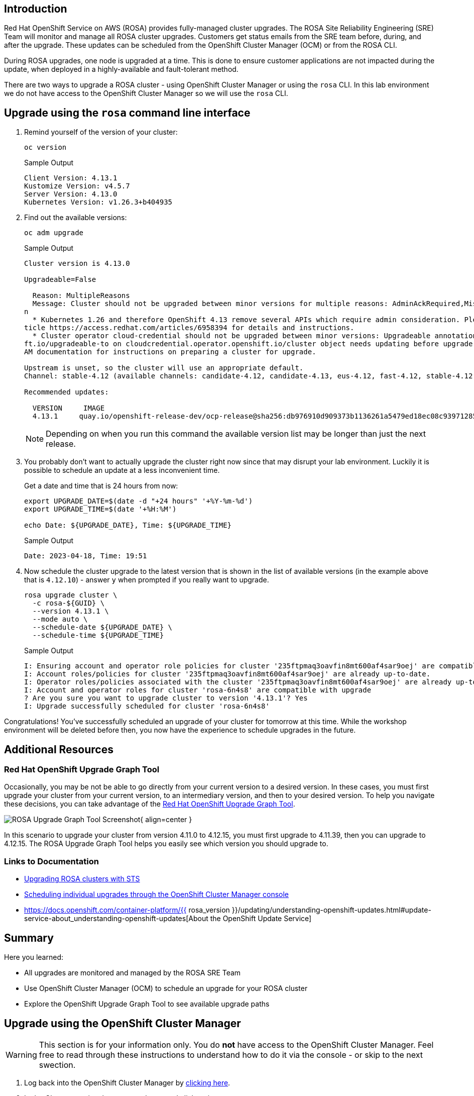 == Introduction

Red Hat OpenShift Service on AWS (ROSA) provides fully-managed cluster upgrades. The ROSA Site Reliability Engineering (SRE) Team will monitor and manage all ROSA cluster upgrades. Customers get status emails from the SRE team before, during, and after the upgrade. These updates can be scheduled from the OpenShift Cluster Manager (OCM) or from the ROSA CLI.

During ROSA upgrades, one node is upgraded at a time. This is done to ensure customer applications are not impacted during the update, when deployed in a highly-available and fault-tolerant method.

There are two ways to upgrade a ROSA cluster - using OpenShift Cluster Manager or using the `rosa` CLI. In this lab environment we do not have access to the OpenShift Cluster Manager so we will use the `rosa` CLI.

== Upgrade using the `rosa` command line interface

. Remind yourself of the version of your cluster:
+
[source,sh,role=execute]
----
oc version
----
+
.Sample Output
[source,text,options=nowrap]
----
Client Version: 4.13.1
Kustomize Version: v4.5.7
Server Version: 4.13.0
Kubernetes Version: v1.26.3+b404935
----

. Find out the available versions:
+
[source,sh,role=execute]
----
oc adm upgrade
----
+
.Sample Output
[source,text,options=nowrap]
----
Cluster version is 4.13.0

Upgradeable=False

  Reason: MultipleReasons
  Message: Cluster should not be upgraded between minor versions for multiple reasons: AdminAckRequired,MissingUpgradeableAnnotatio
n
  * Kubernetes 1.26 and therefore OpenShift 4.13 remove several APIs which require admin consideration. Please see the knowledge ar
ticle https://access.redhat.com/articles/6958394 for details and instructions.
  * Cluster operator cloud-credential should not be upgraded between minor versions: Upgradeable annotation cloudcredential.openshi
ft.io/upgradeable-to on cloudcredential.operator.openshift.io/cluster object needs updating before upgrade. See Manually Creating I
AM documentation for instructions on preparing a cluster for upgrade.

Upstream is unset, so the cluster will use an appropriate default.
Channel: stable-4.12 (available channels: candidate-4.12, candidate-4.13, eus-4.12, fast-4.12, stable-4.12)

Recommended updates:

  VERSION     IMAGE
  4.13.1     quay.io/openshift-release-dev/ocp-release@sha256:db976910d909373b1136261a5479ed18ec08c93971285ff760ce75c6217d3943
----
+
[NOTE]
====
Depending on when you run this command the available version list may be longer than just the next release.
====

. You probably don't want to actually upgrade the cluster right now since that may disrupt your lab environment. Luckily it is possible to schedule an update at a less inconvenient time.
+
Get a date and time that is 24 hours from now:
+
[source,sh,role=execute]
----
export UPGRADE_DATE=$(date -d "+24 hours" '+%Y-%m-%d')
export UPGRADE_TIME=$(date '+%H:%M')

echo Date: ${UPGRADE_DATE}, Time: ${UPGRADE_TIME}
----
+
.Sample Output
[source,text,options=nowrap]
----
Date: 2023-04-18, Time: 19:51
----

. Now schedule the cluster upgrade to the latest version that is shown in the list of available versions (in the example above that is `4.12.10`) - answer `y` when prompted if you really want to upgrade.
+
[source,sh,role=execute]
----
rosa upgrade cluster \
  -c rosa-${GUID} \
  --version 4.13.1 \
  --mode auto \
  --schedule-date ${UPGRADE_DATE} \
  --schedule-time ${UPGRADE_TIME}
----
+
.Sample Output
[source,text,options=nowrap]
----
I: Ensuring account and operator role policies for cluster '235ftpmaq3oavfin8mt600af4sar9oej' are compatible with upgrade.
I: Account roles/policies for cluster '235ftpmaq3oavfin8mt600af4sar9oej' are already up-to-date.
I: Operator roles/policies associated with the cluster '235ftpmaq3oavfin8mt600af4sar9oej' are already up-to-date.
I: Account and operator roles for cluster 'rosa-6n4s8' are compatible with upgrade
? Are you sure you want to upgrade cluster to version '4.13.1'? Yes
I: Upgrade successfully scheduled for cluster 'rosa-6n4s8'
----

Congratulations! You've successfully scheduled an upgrade of your cluster for tomorrow at this time. While the workshop environment will be deleted before then, you now have the experience to schedule upgrades in the future.

== Additional Resources

=== Red Hat OpenShift Upgrade Graph Tool

Occasionally, you may be not be able to go directly from your current version to a desired version. In these cases, you must first upgrade your cluster from your current version, to an intermediary version, and then to your desired version. To help you navigate these decisions, you can take advantage of the https://access.redhat.com/labs/ocpupgradegraph/update_path_rosa[Red Hat OpenShift Upgrade Graph Tool].

image:../media/rosa_upgrade_graph.png[ROSA Upgrade Graph Tool Screenshot]{ align=center }

In this scenario to upgrade your cluster from version 4.11.0 to 4.12.15, you must first upgrade to 4.11.39, then you can upgrade to 4.12.15. The ROSA Upgrade Graph Tool helps you easily see which version you should upgrade to.

=== Links to Documentation

* https://docs.openshift.com/rosa/upgrading/rosa-upgrading-sts.html[Upgrading ROSA clusters with STS]
* https://docs.openshift.com/rosa/upgrading/rosa-upgrading-sts.html#rosa-upgrade-ocm_rosa-upgrading-sts[Scheduling individual upgrades through the OpenShift Cluster Manager console]
* https://docs.openshift.com/container-platform/{{ rosa_version }}/updating/understanding-openshift-updates.html#update-service-about_understanding-openshift-updates[About the OpenShift Update Service]

== Summary

Here you learned:

* All upgrades are monitored and managed by the ROSA SRE Team
* Use OpenShift Cluster Manager (OCM) to schedule an upgrade for your ROSA cluster
* Explore the OpenShift Upgrade Graph Tool to see available upgrade paths

== Upgrade using the OpenShift Cluster Manager

[WARNING]
====
This section is for your information only. You do *not* have access to the OpenShift Cluster Manager. Feel free to read through these instructions to understand how to do it via the console - or skip to the next swection.
====

. Log back into the OpenShift Cluster Manager by https://console.redhat.com/openshift[clicking here].
. In the _Clusters_ section, locate your cluster and click on it.
+
image::../media/ocm-cluster-list.png[OCM - Cluster List]

. Next, click on the _Settings_ tab.
+
image::../media/ocm-cluster-detail-overview-settings.png[OCM - Cluster Detail Overview Settings]

. Next, select the _Update_ button in the _Update status_ sidebar.
+
image::../media/ocm-update-status.png[OCM - Update Status]

. Now, you're presented with a number of versions.
For this exercise, we'll select the recommended version, and then hit _Next_.
+
image::../media/ocm-update-version-select.png[OCM - Update Version Select]

. Next, choose to _Schedule a different time_ and change the date box to 1 day from now, then select _Next_.
+
image::../media/ocm-update-schedule-select.png[OCM - Update Schedule Select]

. Finally, select the _Confirm Update_ button and then the _Close_ button.
+
image::../media/ocm-update-confirm.png[OCM - Update Confirm]
+
image::../media/ocm-update-close.png[OCM - Update Close]

Congratulations!

You've successfully scheduled an upgrade of your cluster for tomorrow at this time. While the workshop environment will be deleted before then, you now have the experience to schedule upgrades in the future.
